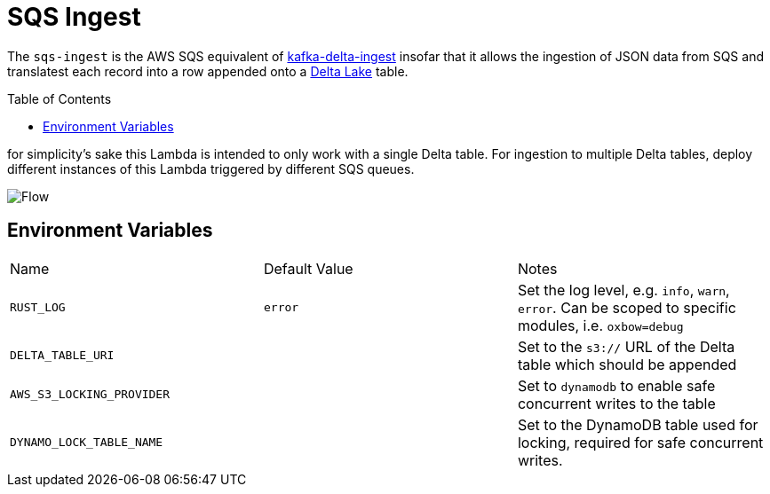 ifdef::env-github[]
:tip-caption: :bulb:
:note-caption: :information_source:
:important-caption: :heavy_exclamation_mark:
:caution-caption: :fire:
:warning-caption: :warning:
endif::[]
:toc: macro

= SQS Ingest

The `sqs-ingest` is the AWS SQS equivalent of
link:https://github.com/delta-io/kafka-delta-ingest[kafka-delta-ingest] insofar
that it allows the ingestion of JSON data from SQS and translatest each record
into a row appended onto a link:https://delta.io[Delta Lake] table.

toc::[]


for simplicity's sake this Lambda is intended to only work with a single Delta
table. For ingestion to multiple Delta tables, deploy different instances of
this Lambda triggered by different SQS queues.

image::diagram.png[Flow]

== Environment Variables

|===

| Name | Default Value | Notes

| `RUST_LOG`
| `error`
| Set the log level, e.g. `info`, `warn`, `error`. Can be scoped to specific modules, i.e. `oxbow=debug`

| `DELTA_TABLE_URI`
|
| Set to the `s3://` URL of the Delta table which should be appended

| `AWS_S3_LOCKING_PROVIDER`
|
| Set to `dynamodb` to enable safe concurrent writes to the table

| `DYNAMO_LOCK_TABLE_NAME`
|
| Set to the DynamoDB table used for locking, required for safe concurrent writes.

|===
